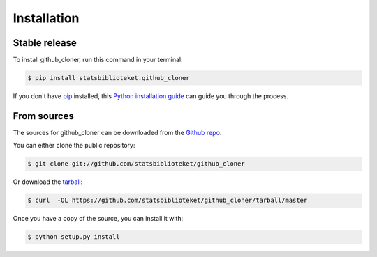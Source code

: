 .. highlight:: shell

============
Installation
============


Stable release
--------------

To install github_cloner, run this command in your terminal:

.. code-block:: console

    $ pip install statsbiblioteket.github_cloner

If you don't have `pip`_ installed, this `Python installation guide`_ can guide
you through the process.

.. _pip: https://pip.pypa.io
.. _Python installation guide: http://docs.python-guide.org/en/latest/starting/installation/


From sources
------------

The sources for github_cloner can be downloaded from the `Github repo`_.

You can either clone the public repository:

.. code-block:: console

    $ git clone git://github.com/statsbiblioteket/github_cloner

Or download the `tarball`_:

.. code-block:: console

    $ curl  -OL https://github.com/statsbiblioteket/github_cloner/tarball/master

Once you have a copy of the source, you can install it with:

.. code-block:: console

    $ python setup.py install


.. _Github repo: https://github.com/statsbiblioteket/github_cloner
.. _tarball: https://github.com/statsbiblioteket/github_cloner/tarball/master

